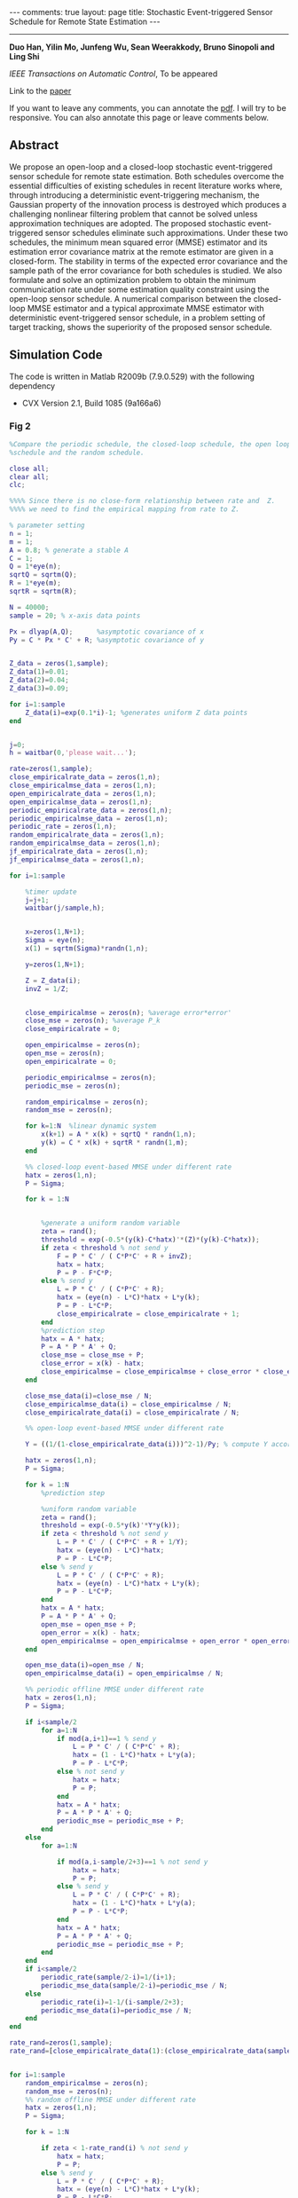 #+OPTIONS:   H:4 num:nil toc:nil author:nil timestamp:nil tex:t 
#+BEGIN_EXPORT HTML
---
comments: true
layout: page
title: Stochastic Event-triggered Sensor Schedule for Remote State Estimation
---
#+END_EXPORT
--------------------------------
*Duo Han, Yilin Mo, Junfeng Wu, Sean Weerakkody, Bruno Sinopoli and Ling Shi*

/IEEE Transactions on Automatic Control/, To be appeared

Link to the [[../../../public/papers/tac-13-event.pdf][paper]]

If you want to leave any comments, you can annotate the [[../../../pdfviewer/viewer/web/viewer.html?file=%2Fpublic%2Fpapers%2Ftac-13-event.pdf][pdf]]. I will try to be responsive. You can also annotate this page or leave comments below. 

** Abstract
  We propose an open-loop and a closed-loop stochastic event-triggered sensor schedule for remote state estimation. Both schedules overcome the essential difficulties of existing schedules in recent literature works where, through introducing a deterministic event-triggering mechanism, the Gaussian property of the innovation process is destroyed which produces a challenging nonlinear filtering problem that cannot be solved unless approximation techniques are adopted. The proposed stochastic event-triggered sensor schedules eliminate such approximations. Under these two schedules, the minimum mean squared error (MMSE) estimator and its estimation error covariance matrix at the remote estimator are given in a closed-form. The stability in terms of the expected error covariance and the sample path of the error covariance for both schedules is studied. We also formulate and solve an optimization problem to obtain the minimum communication rate under some estimation quality constraint using the open-loop sensor schedule. A numerical comparison between the closed-loop MMSE estimator and a typical approximate MMSE estimator with deterministic event-triggered sensor schedule, in a problem setting of target tracking, shows the superiority of the proposed sensor schedule.

** Simulation Code
The code is written in Matlab R2009b (7.9.0.529) with the following dependency
- CVX Version 2.1, Build 1085 (9a166a6) 
*** Fig 2
#+begin_src matlab :results file :exports both
%Compare the periodic schedule, the closed-loop schedule, the open loop
%schedule and the random schedule.

close all;
clear all;
clc;

%%%% Since there is no close-form relationship between rate and  Z.
%%%% we need to find the empirical mapping from rate to Z.

% parameter setting
n = 1;
m = 1;
A = 0.8; % generate a stable A
C = 1;
Q = 1*eye(n);
sqrtQ = sqrtm(Q);
R = 1*eye(m);
sqrtR = sqrtm(R);

N = 40000;
sample = 20; % x-axis data points

Px = dlyap(A,Q);      %asymptotic covariance of x
Py = C * Px * C' + R; %asymptotic covariance of y


Z_data = zeros(1,sample);
Z_data(1)=0.01;
Z_data(2)=0.04;
Z_data(3)=0.09;

for i=1:sample
    Z_data(i)=exp(0.1*i)-1; %generates uniform Z data points
end


j=0;
h = waitbar(0,'please wait...');

rate=zeros(1,sample);
close_empiricalrate_data = zeros(1,n);
close_empiricalmse_data = zeros(1,n);
open_empiricalrate_data = zeros(1,n);
open_empiricalmse_data = zeros(1,n);
periodic_empiricalrate_data = zeros(1,n);
periodic_empiricalmse_data = zeros(1,n);
periodic_rate = zeros(1,n);
random_empiricalrate_data = zeros(1,n);
random_empiricalmse_data = zeros(1,n);
jf_empiricalrate_data = zeros(1,n);
jf_empiricalmse_data = zeros(1,n);

for i=1:sample
    
    %timer update
    j=j+1;
    waitbar(j/sample,h);
    
    
    x=zeros(1,N+1);
    Sigma = eye(n);
    x(1) = sqrtm(Sigma)*randn(1,n);
    
    y=zeros(1,N+1);

    Z = Z_data(i); 
    invZ = 1/Z;

    
    close_empiricalmse = zeros(n); %average error*error'
    close_mse = zeros(n); %average P_k
    close_empiricalrate = 0; 
    
    open_empiricalmse = zeros(n); 
    open_mse = zeros(n); 
    open_empiricalrate = 0;
 
    periodic_empiricalmse = zeros(n); 
    periodic_mse = zeros(n); 
    
    random_empiricalmse = zeros(n); 
    random_mse = zeros(n); 
    
    for k=1:N  %linear dynamic system
        x(k+1) = A * x(k) + sqrtQ * randn(1,n);
        y(k) = C * x(k) + sqrtR * randn(1,m);
    end
    
    %% closed-loop event-based MMSE under different rate
    hatx = zeros(1,n);
    P = Sigma;
    
    for k = 1:N


        %generate a uniform random variable
        zeta = rand();
        threshold = exp(-0.5*(y(k)-C*hatx)'*(Z)*(y(k)-C*hatx));
        if zeta < threshold % not send y
            F = P * C' / ( C*P*C' + R + invZ);
            hatx = hatx;
            P = P - F*C*P;
        else % send y
            L = P * C' / ( C*P*C' + R);
            hatx = (eye(n) - L*C)*hatx + L*y(k);
            P = P - L*C*P;
            close_empiricalrate = close_empiricalrate + 1;
        end
        %prediction step
        hatx = A * hatx; 
        P = A * P * A' + Q;
        close_mse = close_mse + P;
        close_error = x(k) - hatx;
        close_empiricalmse = close_empiricalmse + close_error * close_error';
    end

    close_mse_data(i)=close_mse / N;
    close_empiricalmse_data(i) = close_empiricalmse / N;
    close_empiricalrate_data(i) = close_empiricalrate / N;

    %% open-loop event-based MMSE under different rate
    
    Y = ((1/(1-close_empiricalrate_data(i)))^2-1)/Py; % compute Y according to the empirical rate in the closed-loop case
   
    hatx = zeros(1,n);
    P = Sigma;
    
    for k = 1:N
        %prediction step

        %uniform random variable
        zeta = rand();
        threshold = exp(-0.5*y(k)'*Y*y(k));
        if zeta < threshold % not send y
            L = P * C' / ( C*P*C' + R + 1/Y);
            hatx = (eye(n) - L*C)*hatx;
            P = P - L*C*P;
        else % send y
            L = P * C' / ( C*P*C' + R);
            hatx = (eye(n) - L*C)*hatx + L*y(k);
            P = P - L*C*P;
        end
        hatx = A * hatx; 
        P = A * P * A' + Q;
        open_mse = open_mse + P;
        open_error = x(k) - hatx;
        open_empiricalmse = open_empiricalmse + open_error * open_error';
    end
   
    open_mse_data(i)=open_mse / N;
    open_empiricalmse_data(i) = open_empiricalmse / N;

    %% periodic offline MMSE under different rate   
    hatx = zeros(1,n);
    P = Sigma;
    
    if i<sample/2
        for a=1:N
            if mod(a,i+1)==1 % send y
                L = P * C' / ( C*P*C' + R);
                hatx = (1 - L*C)*hatx + L*y(a);
                P = P - L*C*P;
            else % not send y
                hatx = hatx;
                P = P;
            end
            hatx = A * hatx; 
            P = A * P * A' + Q;
            periodic_mse = periodic_mse + P;
        end
    else
        for a=1:N

            if mod(a,i-sample/2+3)==1 % not send y
                hatx = hatx;
                P = P;  
            else % send y
                L = P * C' / ( C*P*C' + R);
                hatx = (1 - L*C)*hatx + L*y(a);
                P = P - L*C*P;
            end
            hatx = A * hatx; 
            P = A * P * A' + Q;
            periodic_mse = periodic_mse + P;
        end 
    end
    if i<sample/2
        periodic_rate(sample/2-i)=1/(i+1); 
        periodic_mse_data(sample/2-i)=periodic_mse / N;
    else
        periodic_rate(i)=1-1/(i-sample/2+3);
        periodic_mse_data(i)=periodic_mse / N;
    end
end

rate_rand=zeros(1,sample);
rate_rand=[close_empiricalrate_data(1):(close_empiricalrate_data(sample)-close_empiricalrate_data(1))/19:close_empiricalrate_data(sample)];


for i=1:sample
    random_empiricalmse = zeros(n); 
    random_mse = zeros(n); 
    %% random offline MMSE under different rate   
    hatx = zeros(1,n);
    P = Sigma;
    
    for k = 1:N

        if zeta < 1-rate_rand(i) % not send y
            hatx = hatx;
            P = P;
        else % send y
            L = P * C' / ( C*P*C' + R);
            hatx = (eye(n) - L*C)*hatx + L*y(k);
            P = P - L*C*P;
        end
        %prediction step
        hatx = A * hatx; 
        P = A * P * A' + Q;
        zeta = rand();
        random_mse = random_mse + P;
        random_error = x(k) - hatx;
        random_empiricalmse = random_empiricalmse + random_error * random_error';
    end

    random_mse_data(i)=random_mse / N;
    random_empiricalmse_data(i) = random_empiricalmse / N;
 
end

%%% plot the figures
close(h);
figure;
plot(close_empiricalrate_data,close_mse_data,'LineWidth',2);
hold on;
plot(close_empiricalrate_data,open_mse_data, 'r--','LineWidth',2);
hold on;
plot(rate_rand,random_mse_data,'k-o','LineWidth',2);
hold on;
plot(periodic_rate(3:sample-9),periodic_mse_data(3:sample-9),'g-+','LineWidth',2);
% hold on;
% plot(close_empiricalrate_data,jf_mse_data,'m-*','LineWidth',2);
legend('Closed-loop event-based schedule','Open-loop event-based schedule','Random offline schedule','Periodic offline schedule');
xlabel('\gamma');
ylabel('$\lim_{k\rightarrow\infty}\rm E[P_k^-]$','Interpreter','LaTex');
%ylabel('lim_{k\rightarrow \infty} E[P_k^-]');
grid on;

filename = '../../../public/tac-13-2.png';
print('-dpng', filename, '-r100');
ans = filename % return the filename to org-mode
#+end_src

#+RESULTS:
[[file:../../../public/tac-13-2.png]]
*** Fig 3
#+begin_src matlab :results file :exports both
% plot the upper bound, the lower bound and the empirical expected error of
% covariance of the open loop schedule
close all;
clear all;

n = 2;
m = 1;
A = [0.8 1;0 0.95]; % generate a stable A
C = [1 1];
Q = eye(n);
sqrtQ = sqrtm(Q);
R = eye(m);
sqrtR = sqrtm(R);

N = 50000;
sample = 30; % x-axis data points

Px = dlyap(A,Q);      %asymptotic covariance of x
Py = C * Px * C' + R; %asymptotic covariance of y

j=0;
h = waitbar(0,'please wait...');

rate=zeros(1,sample);
open_empiricalrate_data = zeros(1,sample);
open_empiricalmse_data = zeros(1,sample);
test_mse_data = zeros(1,sample);
seq = zeros(1,N);

%% open-loop event-based MMSE under different rate
for i=1:sample
    j=j+1;
    waitbar(j/sample,h);
    
    rate(i)=0.001+i/sample*0.9;
         
    Y = ((1/(1-rate(i)))^2-1)/Py; % compute Y according to the  rate
    
    x=zeros(n,N+1);
    Sigma = eye(n);
    x(:,1) = sqrtm(Sigma)*randn(n,1);
    
    y=zeros(m,N+1);
    
       
    open_empiricalmse = zeros(n); %average error*error'
    open_mse = zeros(n); %average P_k
    open_empiricalrate = 0; 
    upper_mse = zeros(n); %average P_k
    lower_mse = zeros(n); %average P_k
    
    hatx = zeros(n,1);
    P = Sigma;   
    
       for k = 1:N
        L = P * C' / ( C*P*C' + R +1/Y);
        hatx = (eye(n) - L*C)*hatx + L*y(:,k);
        P = P - L*C*P;
        %prediction step
        hatx = A * hatx; 
        P = A * P * A' + Q;        
        upper_mse = upper_mse + P;
       end
   
    upper_mse_data(i)=trace(upper_mse) / N;
    
    hatx = zeros(n,1);
    P = Sigma;   
    
       for k = 1:N
        L = P * C' / ( C*P*C' + 1/(rate(i)/R + (1-rate(i))/(R+1/Y)) );
        hatx = (eye(n) - L*C)*hatx + L*y(:,k);
        P = P - L*C*P;
        %prediction step
        hatx = A * hatx; 
        P = A * P * A' + Q;        
        lower_mse =lower_mse + P;
       end
   
    lower_mse_data(i)=trace(lower_mse) / N;
    
 
    
    hatx = zeros(n,1);
    P = Sigma;
    
    for k=1:N  %linear dynamic system
        x(:,k+1) = A * x(:,k) + sqrtQ * randn(n,1);
        y(:,k) = C * x(:,k) + sqrtR * randn(m,1);
    end
     
    for k = 1:N

        %uniform random variable
        zeta = rand();
        threshold = exp(-0.5*y(:,k)'*Y*y(:,k));
        if zeta < threshold % not send y
            L = P * C' / ( C*P*C' + R + 1/Y);
            hatx = (eye(n) - L*C)*hatx;
            P = P - L*C*P;
            seq(k) = 0;
        else % send y
            L = P * C' / ( C*P*C' + R);
            hatx = (eye(n) - L*C)*hatx + L*y(:,k);
            P = P - L*C*P;
            seq(k) = 1;
        end
        %prediction step
        hatx = A * hatx; 
        P = A * P * A' + Q;
        open_mse = open_mse + P;
        open_error = x(:,k) - hatx;
        open_empiricalmse = open_empiricalmse + open_error * open_error';
    end
   
    open_mse_data(i)=trace(open_mse) / N;
    open_empiricalmse_data(i) = trace(open_empiricalmse) / N;
end

close(h);
figure;
plot(rate,upper_mse_data, 'b-o','LineWidth',2);
hold on;
plot(rate,open_mse_data, 'k-','LineWidth',2);
hold on;
plot(rate,lower_mse_data, 'r-*','LineWidth',2);
hold on;
legend('Upper bound','Open-loop event-based schedule','Lower bound');
ylabel('$\lim_{k\rightarrow\infty}trace(\rm E[P_k^-])$','Interpreter','LaTex');
xlabel('\gamma');
%h = legend;
%set(h, 'interpreter', 'latex');
grid on;
filename = '../../../public/tac-13-3.png';
print('-dpng', filename, '-r100');
ans = filename % return the filename to org-mode
#+end_src

#+RESULTS:
[[file:../../../public/tac-13-3.png]]

*** Fig 4
#+begin_src matlab :results file :exports both
% plot the upper bound, the lower bound and the empirical expected error of
% covariance of the closed loop schedule
close all;
clear all;

% parameter setting
n = 2;
m = 1;
A = [1.001 1;0 0.95]; % generate an unstable A
C = [1 1];
Q = eye(n);
sqrtQ = sqrtm(Q);
R = eye(m);
sqrtR = sqrtm(R);

N = 5000;
sample2=20;


j=0;
h = waitbar(0,'please wait...');

Z_data = zeros(1,sample2);

% for i=1:sample2
%     Z_data(i)=0.1+9.9*(i-1)/sample2; %generates uniform Z data points
% end
Z_data = 0.1*[0.1 0.15 0.2 0.3 0.5 0.8 1.3 1.8 2.9 3.5 4.3 5.2 6.3 7.4 8.5 9.6 10.7 11.8 12.9 150];
rate=zeros(1,sample2);
close_empiricalrate_data = zeros(1,sample2);
close_empiricalmse_data = zeros(1,sample2);
close_mse_data=zeros(1,sample2);
upper_mse_data=zeros(1,sample2);
lower_mse_data=zeros(1,sample2);

%% close-loop event-based MMSE under different rate
for i=1:sample2
    
    %timer update
    j=j+1;
    waitbar(j/sample2,h);
    
    x=zeros(n,N+1);
    Sigma = eye(n);
    x(:,1) = sqrtm(Sigma)*randn(n,1);
    
    y=zeros(m,N+1);
    
       
    close_empiricalmse = zeros(n); %average error*error'
    close_mse = zeros(n); %average P_k
    close_empiricalrate = 0; 
 
    
    hatx = zeros(n,1);
    P = Sigma;
    
    for k=1:N  %linear dynamic system
        x(:,k+1) = A * x(:,k) + sqrtQ * randn(n,1);
        y(:,k) = C * x(:,k) + sqrtR * randn(m,1);
    end
     
    Z = Z_data(i); 
    invZ = 1/Z;
    for k = 1:N

        %uniform random variable
        zeta = rand();
        threshold = exp(-0.5*(y(:,k)-C*hatx)'*(Z)*(y(:,k)-C*hatx));
        if zeta < threshold % not send y
            F = P * C' / ( C*P*C' + R + invZ);
            hatx = hatx;
            P = P - F*C*P;
        else % send y
            L = P * C' / ( C*P*C' + R);
            hatx = (eye(n) - L*C)*hatx + L*y(:,k);
            P = P - L*C*P;
            close_empiricalrate = close_empiricalrate + 1;
        end
        %prediction step
        hatx = A * hatx; 
        P = A * P * A' + Q;
        
        close_mse = close_mse + P;
        close_error = x(:,k) - hatx;
        close_empiricalmse = close_empiricalmse + close_error * close_error';
    end
   
    close_mse_data(i) = trace(close_mse) / N;
    close_empiricalmse_data(i) = trace(close_empiricalmse) / N;
    close_empiricalrate_data(i) = trace(close_empiricalrate) / N;
    
    upper_mse = zeros(n); %average P_k    
    hatx = zeros(n,1);
    P = Sigma;   
       for k = 1:N


        L = P * C' / ( C*P*C' + R +1/Z);
        hatx = (eye(n) - L*C)*hatx + L*y(:,k);
        P = P - L*C*P;
        
       %prediction step
        hatx = A * hatx; 
        P = A * P * A' + Q;
        
        upper_mse = upper_mse + P;
       end
   
    upper_mse_data(i)=trace(upper_mse) / N;
    
    upper_gamma= 1-1/sqrt(1+(C*upper_mse*C'/N+R)*Z);
    %upper_gamma= 1-1/sqrt(1+(C*C*0.5781+R)*Z);
    lower_mse = zeros(n); %average P_k
    Sigma = eye(n);

    hatx = zeros(n,1);
    P = Sigma;   
       for k = 1:N

        L = P * C' / ( C*P*C' + 1/(upper_gamma/R + (1-upper_gamma)/(R+1/Z)) );
        %L = P * C' / ( C*P*C' + R );
        hatx = (eye(n) - L*C)*hatx + L*y(:,k);
        P = P - L*C*P;
        
        %prediction step
        hatx = A * hatx; 
        P = A * P * A' + Q;
        
        lower_mse =lower_mse + P;
       end
    lower_mse_data(i)=trace(lower_mse) / N;
end

close(h);
figure;
plot(close_empiricalrate_data,upper_mse_data, 'b-o','LineWidth',2);
hold on;
plot(close_empiricalrate_data,close_mse_data, 'k-','LineWidth',2);
hold on;
plot(close_empiricalrate_data,lower_mse_data, 'r-*','LineWidth',2);

legend('Upper bound','Closed-loop event-based schedule','Lower bound');
ylabel('$\lim_{k\rightarrow\infty}trace(\rm E[P_k^-])$','Interpreter','LaTex');
xlabel('\gamma');
%h = legend;
%set(h, 'interpreter', 'latex');
grid on;
filename = '../../../public/tac-13-4.png';
print('-dpng', filename, '-r100');
ans = filename % return the filename to org-mode
#+end_src

#+RESULTS:
[[file:../../../public/tac-13-4.png]]

*** Fig 5
#+begin_src matlab :results file :exports both
m = 2; n = 2;
A=[0.8 1;0 0.95];
C=[0.5 0.3; 0 1.4];
Q = eye(n);
inQ = inv(Q);
R = eye(n); 
inR = inv(R);
L = chol(R);
I = eye(n);

subrate=zeros(1,50);
kappa=zeros(1,50);
lbound=zeros(1,50);

[XX,YY,ZZ]=dare(A',C',Q,R,zeros(n),eye(n));

for i=3:50
    Delta=XX+0.02*i*eye(n);
    invDelta=inv(Delta);

    Px = dlyap(A,Q);      %asymptotic covariance of x
    Pi = C * Px * C' + R; %asymptotic covariance of y

    PU = chol(Pi);
    lgPi = log(det(Pi));
    lginvR = log(det(inv(R)));
    invPi = inv(Pi);

    %constant = log((1-rate)^(-2))-lginvR-lginvR;
    cvx_begin sdp
    variable Y(n,n) symmetric
    variable M1(n,n) symmetric
    variable M2(n,n) symmetric
    variable S(n,n) symmetric
    minimize( trace(Pi*Y) )
    subject to
        [A'*inQ*A+C'*inR*C+S A'*inQ C'*inR;
            inQ*A inQ-S zeros(n,m);
            inR*C zeros(m,n) Y+inR]>=0
        [S eye(n);
            eye(n) Delta]>=0
        Y>=0
        -S >= -inQ
    cvx_end
    kappa(i)=1/sqrt(1+trace(Pi*Y))-1/sqrt(det(eye(n)+Pi*Y));
    lbound(i)=1-1/sqrt(1+trace(Pi*Y));
    subrate(i)=1-1/sqrt(det(eye(n)+Pi*Y));
end

plot(0.02*(3:2:50),subrate(1,3:2:50),'b-O','linewidth',1.5);
hold on
plot(0.02*(3:50),lbound(1,3:50),'r-','linewidth',1.5)
xlabel('\varpi');
legend('Suboptimal \gamma^{Y^*}','Lower bound of \gamma^{opt}')

filename = '../../../public/tac-13-5.png';
print('-dpng', filename, '-r100');
ans = filename % return the filename to org-mode
#+end_src

#+RESULTS:
[[file:../../../public/tac-13-5.png]]

*** Fig 6 and 7
#+begin_src matlab :results file :exports both
% Compare the closed-loop event-based schedule with the deterministic schedule proposed by Keyou You and Lihua Xie in [26]

% parameter setting
T = 1;
alpha = 0.01;
var_acceleration = 5;

n = 3;
A = [1 T T^2;0 1 T; 0 0 1]; % generate a stable A
m = 3;
C = eye(m);

Q = 2*alpha*var_acceleration*[(T^5)/20 (T^4)/8 (T^3)/6;(T^4)/8 (T^3)/3 (T^2)/2; (T^3)/6 (T^2)/2 T];
sqrtQ = sqrtm(Q);
R = 1*eye(m);
sqrtR = sqrtm(R);

%Z_data = 0.047*eye(m); %smaller Z, smaller rate ///for C = eye(3)
%delta_data = [4.30]; %smaller delta, larger rate///for C = eye(3)
Z_data = 0.52*eye(m); %smaller Z, smaller rate ///for C = eye(3)
delta_data = [1.6]; %smaller delta, larger rate///for C = eye(3)

N = 100;
sample2=1;
countermax=5000;


j=0;
h = waitbar(0,'please wait...');


% for i=1:sample2
%     Z_data(i)=0.1+9.9*(i-1)/sample2; %generates uniform Z data points
% end

rate=zeros(1,sample2);
close_empiricalrate_data = zeros(1,sample2);
close_empiricalmse_data = zeros(1,sample2);
close_mse_data=zeros(1,sample2);
close_hatx_data=zeros(n,N+1);
close_P_data=zeros(1,N);
close_empiricalP_data=zeros(1,N);

keyou_empiricalrate_data = zeros(1,sample2);
keyou_empiricalmse_data = zeros(1,sample2);
keyou_mse_data=zeros(1,sample2);
keyou_hatx_data=zeros(n,N+1);
keyou_P_data=zeros(1,N);
keyou_empiricalP_data=zeros(1,N);

Sigma = 0.1*[1 1/T 0;1/T 2/(T^2) 0; 0 0 0.00001];

%% close-loop event-based MMSE under different rate
for counter=1:countermax
        % timer update
        j=j+1;
        waitbar(j/countermax,h);
        
        x(:,1) = sqrtm(Sigma)*randn(n,1);

        % generate linear dynamic system
        x=zeros(n,N+1);
        y=zeros(m,N+1);
        
        for k=1:N 
            x(:,k+1) = A * x(:,k) + sqrtQ * randn(n,1);
            y(:,k) = C * x(:,k) + sqrtR * randn(m,1);
        end

        hatx = zeros(n,1);
        P = Sigma;
        
        close_empiricalmse = zeros(n); %average error*error'
        close_mse = zeros(n); %average P_k
        close_empiricalrate = 0; 
        
      %%%%%%%%%%% proposed closed loop scheduler    %%%%%%%%%%%%%%%%%%%%%%%%%
        Z = Z_data; 
        invZ = inv(Z);
        
        for k = 1:N
           
            %prediction step
            hatx = A * hatx; 
            P = A * P * A' + Q;

            %generate a uniform random variable
            zeta = rand();
            threshold = exp(-0.5*(y(:,k)-C*hatx)'*(Z)*(y(:,k)-C*hatx));
            if zeta < threshold % not send y
                F = P * C' / ( C*P*C' + R + invZ);
                hatx = hatx;
                P = P - F*C*P;
            else % send y
                L = P * C' / ( C*P*C' + R);
                hatx = (eye(n) - L*C)*hatx + L*y(:,k);
                P = P - L*C*P;
                close_empiricalrate = close_empiricalrate + 1;
            end
            
            close_mse = close_mse + P;
            close_error = x(:,k) - hatx; 
                %close_P_data(:,k) = close_P_data(:,k) + trace(P);
            close_P_data(:,k) = close_P_data(:,k) + P(1,1);
            temp1 = close_error * close_error';
            close_empiricalP_data(:,k) = close_empiricalP_data(:,k) + temp1(1,1);
                %close_empiricalP_data(:,k) = close_empiricalP_data(:,k) + trace(temp1);
           
        end

        %close_mse_data = close_mse(1,1) / N;
        close_mse_data = trace(close_mse) / N;
        %close_empiricalmse_data = close_empiricalmse_data(i)+close_empiricalmse(1,1) / N;
        close_empiricalmse_data = close_empiricalmse_data+trace(close_empiricalmse) / N;
        %close_empiricalrate_data = close_empiricalrate_data + close_empiricalrate(1,1) / N;
        close_empiricalrate_data = close_empiricalrate_data + trace(close_empiricalrate) / N;

        %%%%%%%%% keyou's scheduler %%%%%%%%%%%%%%%%%%%%%
        hatx = zeros(n,1);
        P = Sigma;

        keyou_empiricalmse = zeros(n); %average error*error'
        keyou_mse = zeros(n); %average P_k
        keyou_empiricalrate = 0; 

        delta = delta_data; 
        
        for k = 1:N
            
            %prediction step
            hatx = A * hatx; 
            P = A * P * A' + Q;

            zk = inv(sqrt(C*P*C'+R))*(y(:,k)-C*hatx);
            if abs(zk) < delta % not send y
                L = P * C' / ( C*P*C' + R);
                hatx = hatx;
                hx = sqrt(2/pi)*delta*exp(-(delta^2)/2)/(1-erfc(delta/sqrt(2)));
                P = P - hx*L*C*P;
            else % send y
                L = P * C' / ( C*P*C' + R);
                hatx = (eye(n) - L*C)*hatx + L*y(:,k);
                P = P - L*C*P;
                keyou_empiricalrate = keyou_empiricalrate + 1;
            end

            keyou_mse = keyou_mse + P;
            keyou_error = x(:,k) - hatx;
            keyou_empiricalmse = keyou_empiricalmse + keyou_error * keyou_error';
            
            keyou_hatx_data(:,k) = hatx;
            keyou_P_data(:,k) = keyou_P_data(:,k) + P(1,1);
               %keyou_P_data(:,k) = keyou_P_data(:,k) + trace(P);
            temp2 = keyou_error * keyou_error';
            keyou_empiricalP_data(:,k) = keyou_empiricalP_data(:,k) + temp2(1,1);  
                %keyou_empiricalP_data(:,k) = keyou_empiricalP_data(:,k) + trace(temp2);

        end

        %keyou_mse_data(i) = keyou_mse(1,1) / N;
        keyou_mse_data = trace(keyou_mse) / N;
        %keyou_empiricalmse_data(i) = keyou_empiricalmse_data(i)+ keyou_empiricalmse(1,1) / N;
        keyou_empiricalmse_data = keyou_empiricalmse_data+ trace(keyou_empiricalmse) / N;
        %keyou_empiricalrate_data = keyou_empiricalrate_data + keyou_empiricalrate(1,1)/ N;
        keyou_empiricalrate_data = keyou_empiricalrate_data + trace(keyou_empiricalrate)/ N;
end

close_P_data = close_P_data/countermax;
close_empiricalP_data = close_empiricalP_data/countermax;
close_empiricalrate_data= close_empiricalrate_data/countermax;
keyou_P_data = keyou_P_data/countermax;
keyou_empiricalP_data = keyou_empiricalP_data/countermax;
keyou_empiricalrate_data = keyou_empiricalrate_data/countermax;

    
Keyou_rate=keyou_empiricalrate_data
Mine_rate=close_empiricalrate_data
close(h);
figure;
subplot(1,2,1);
plot(1:N,close_empiricalP_data, 'b-.','LineWidth',2);
hold on;
plot(1:N,close_P_data, 'k-','LineWidth',2);
title('CLSET-KF');
legend('Empirical P_{11}','Theoretical P_{11}');
xlabel('Time');
axis([0 N 0 1.5]); % for high rate
%axis([0 N 0 30]); % for low rate
grid on;
subplot(1,2,2);
plot(1:N,keyou_empiricalP_data, 'b-.','LineWidth',2);
hold on;
plot(1:N,keyou_P_data, 'k-','LineWidth',2);
title('DET-KF');
legend('Empirical P_{11}','Theoretical P_{11}');
xlabel('Time');
axis([0 N 0 1.5]);% for high rate
%axis([0 N 0 30]);% for low rate
grid on;

filename = '../../../public/tac-13-6.png';
print('-dpng', filename, '-r100');
ans = filename % return the filename to org-mode
#+end_src

#+RESULTS:
[[file:../../../public/tac-13-6.png]]

